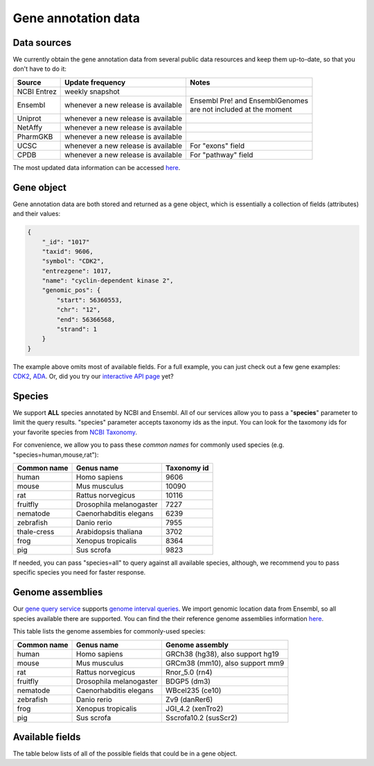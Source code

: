 .. Data

Gene annotation data
*********************

.. _data_sources:

Data sources
------------

We currently obtain the gene annotation data from several public data resources and keep them up-to-date, so that you don't have to do it:

============    =======================      =================================
Source           Update frequency               Notes
============    =======================      =================================
NCBI Entrez      weekly snapshot
Ensembl          whenever a new              | Ensembl Pre! and EnsemblGenomes
                 release is available        | are not included at the moment
Uniprot          whenever a new
                 release is available
NetAffy          whenever a new
                 release is available
PharmGKB         whenever a new
                 release is available
UCSC             whenever a new               For "exons" field
                 release is available
CPDB             whenever a new               For "pathway" field
                 release is available

============    =======================      =================================

The most updated data information can be accessed `here <http://mygene.info/v3/metadata>`_.

.. _gene_object:

Gene object
------------
Gene annotation data are both stored and returned as a gene object, which is essentially a collection of fields (attributes) and their values:

.. code-block :: json

    {
        "_id": "1017"
        "taxid": 9606,
        "symbol": "CDK2",
        "entrezgene": 1017,
        "name": "cyclin-dependent kinase 2",
        "genomic_pos": {
            "start": 56360553,
            "chr": "12",
            "end": 56366568,
            "strand": 1
        }
    }

The example above omits most of available fields. For a full example, you can just check out a few gene examples: `CDK2 <http://mygene.info/v3/gene/1017>`_, `ADA <http://mygene.info/v3/gene/100>`_. Or, did you try our `interactive API page <http://mygene.info/v3/api>`_ yet?

.. _species:

Species
------------
We support **ALL** species annotated by NCBI and Ensembl. All of our services allow you to pass a "**species**" parameter to limit the query results. "species" parameter accepts taxonomy ids as the input. You can look for the taxomony ids for your favorite species from `NCBI Taxonomy <http://www.ncbi.nlm.nih.gov/taxonomy>`_.

For convenience, we allow you to pass these *common names* for commonly used species (e.g. "species=human,mouse,rat"):

.. container:: species-table

    ===========  =======================    ===========
    Common name  Genus name                 Taxonomy id
    ===========  =======================    ===========
    human        Homo sapiens               9606
    mouse        Mus musculus               10090
    rat          Rattus norvegicus          10116
    fruitfly     Drosophila melanogaster    7227
    nematode     Caenorhabditis elegans     6239
    zebrafish    Danio rerio                7955
    thale-cress  Arabidopsis thaliana       3702
    frog         Xenopus tropicalis         8364
    pig          Sus scrofa                 9823
    ===========  =======================    ===========

If needed, you can pass "species=all" to query against all available species, although, we recommend you to pass specific species you need for faster response.


.. _genome_assemblies:

Genome assemblies
----------------------------

Our `gene query service <query_service.html>`_ supports `genome interval queries <query_service.html#genome-interval-query>`_. We import genomic location data from Ensembl, so all species available there are supported. You can find the their reference genome assemblies information `here <http://www.ensembl.org/info/about/species.html>`_.


This table lists the genome assembies for commonly-used species:

.. container:: species-table

    ===========  =======================   =======================
    Common name  Genus name                Genome assembly
    ===========  =======================   =======================
    human        Homo sapiens              GRCh38 (hg38), also support hg19
    mouse        Mus musculus              GRCm38 (mm10), also support mm9
    rat          Rattus norvegicus         Rnor_5.0 (rn4)
    fruitfly     Drosophila melanogaster   BDGP5 (dm3)
    nematode     Caenorhabditis elegans    WBcel235 (ce10)
    zebrafish    Danio rerio               Zv9 (danRer6)
    frog         Xenopus tropicalis        JGI_4.2 (xenTro2)
    pig          Sus scrofa                Sscrofa10.2 (susScr2)
    ===========  =======================   =======================


Available fields
----------------

The table below lists of all of the possible fields that could be in a gene object.

.. raw:: html

    <table class='indexed-field-table stripe'>
        <thead>
            <tr>
                <th>Field</th>
                <th>Indexed</th>
                <th>Type</th>
                <th>Notes</th>
            </tr>
        </thead>
        <tbody>
        </tbody>
    </table>

    <div id="spacer" style="height:300px"></div>
